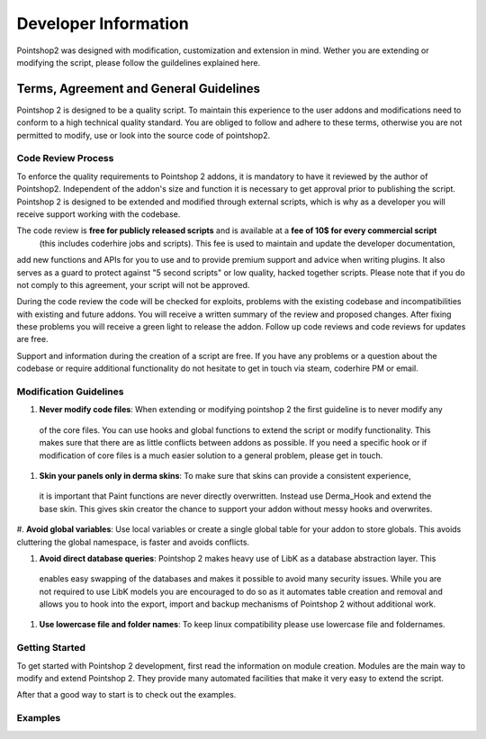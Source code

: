 Developer Information
=====================

Pointshop2 was designed with modification, customization and extension in mind.
Wether you are extending or modifying the script, please follow the guildelines explained here.

Terms, Agreement and General Guidelines 
---------------------------------------

Pointshop 2 is designed to be a quality script. To maintain this experience to the user
addons and modifications need to conform to a high technical quality standard. You are obliged to
follow and adhere to these terms, otherwise you are not permitted to modify, use or look into the source 
code of pointshop2.

Code Review Process
*******************
To enforce the quality requirements to Pointshop 2 addons, it is mandatory to have it reviewed by
the author of Pointshop2. Independent of the addon's size and function it is necessary to get approval 
prior to publishing the script. Pointshop 2 is designed to be extended and modified through external scripts,
which is why as a developer you will receive support working with the codebase.

The code review is **free for publicly released scripts** and is available at a **fee of 10$ for every commercial script** 
 (this includes coderhire jobs and scripts). This fee is used to maintain and update the developer documentation,
add new functions and APIs for you to use and to provide premium support and advice when writing plugins. 
It also serves as a guard to protect against "5 second scripts" or low quality, hacked together scripts.
Please note that if you do not comply to this agreement, your script will not be approved.

During the code review the code will be checked for exploits, problems with the existing codebase and incompatibilities with existing and future addons.
You will receive a written summary of the review and proposed changes. After fixing these problems you will receive a green light to release the addon. 
Follow up code reviews and code reviews for updates are free.

Support and information during the creation of a script are free. If you have any problems or a question about the codebase or
require additional functionality do not hesitate to get in touch via steam, coderhire PM or email.

Modification Guidelines
***********************
#. **Never modify code files**: When extending or modifying pointshop 2 the first guideline is to never modify any
 of the core files. You can use hooks and global functions to extend the script or modify
 functionality. This makes sure that there are as little conflicts between addons as possible.
 If you need a specific hook or if modification of core files is a much easier solution to a general problem,
 please get in touch.

#. **Skin your panels only in derma skins**: To make sure that skins can provide a consistent experience,
 it is important that Paint functions are never directly overwritten. Instead use Derma_Hook and extend the 
 base skin. This gives skin creator the chance to support your addon without messy hooks and overwrites.

#. **Avoid global variables**: Use local variables or create a single global table for your addon to store globals.
This avoids cluttering the global namespace, is faster and avoids conflicts.

#. **Avoid direct database queries**: Pointshop 2 makes heavy use of LibK as a database abstraction layer. This 
 enables easy swapping of the databases and makes it possible to avoid many security issues. While you are not required
 to use LibK models you are encouraged to do so as it automates table creation and removal and allows you to hook into the
 export, import and backup mechanisms of Pointshop 2 without additional work.

#. **Use lowercase file and folder names**: To keep linux compatibility please use lowercase file and foldernames. 

Getting Started
***************
To get started with Pointshop 2 development, first read the information on module creation.
Modules are the main way to modify and extend Pointshop 2. They provide many automated facilities 
that make it very easy to extend the script.

After that a good way to start is to check out the examples.

Examples
********

.. todo::
    Add Examples